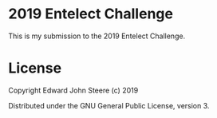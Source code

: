 * 2019 Entelect Challenge
This is my submission to the 2019 Entelect Challenge.

* License
Copyright Edward John Steere (c) 2019

Distributed under the GNU General Public License, version 3.
